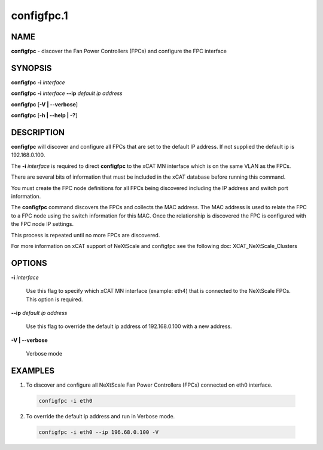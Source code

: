
###########
configfpc.1
###########

.. highlight:: perl


****
NAME
****


\ **configfpc**\  - discover the Fan Power Controllers (FPCs) and configure the FPC interface


********
SYNOPSIS
********


\ **configfpc**\  \ **-i**\  \ *interface*\ 

\ **configfpc**\  \ **-i**\  \ *interface*\  \ **-**\ **-ip**\  \ *default ip address*\ 

\ **configfpc**\  [\ **-V | -**\ **-verbose**\ ]

\ **configfpc**\  [\ **-h | -**\ **-help | -?**\ ]


***********
DESCRIPTION
***********


\ **configfpc**\  will discover and configure all FPCs that are set to the default IP address. If not supplied the default ip is 192.168.0.100.

The \ **-i**\  \ *interface*\  is required to direct \ **configfpc**\  to the xCAT MN interface which is on the same VLAN as the FPCs.

There are several bits of information that must be included in the xCAT database before running this command.

You must create the FPC node definitions for all FPCs being discovered including the IP address and switch port information.

The \ **configfpc**\  command discovers the FPCs and collects the MAC address. The MAC address is used to relate the FPC to a FPC node using the switch information for this MAC. Once the relationship is discovered the FPC is configured with the FPC node IP settings.

This process is repeated until no more FPCs are discovered.

For more information on xCAT support of NeXtScale and configfpc see the following doc:
XCAT_NeXtScale_Clusters


*******
OPTIONS
*******



\ **-i**\  \ *interface*\ 
 
 Use this flag to specify which xCAT MN interface (example: eth4) that is connected to the NeXtScale FPCs. This option is required.
 


\ **-**\ **-ip**\  \ *default ip address*\ 
 
 Use this flag to override the default ip address of 192.168.0.100 with a new address.
 


\ **-V | -**\ **-verbose**\ 
 
 Verbose mode
 



********
EXAMPLES
********



1. To discover and configure all NeXtScale Fan Power Controllers (FPCs) connected on eth0 interface.
 
 
 .. code-block:: perl
 
   configfpc -i eth0
 
 


2. To override the default ip address and run in Verbose mode.
 
 
 .. code-block:: perl
 
   configfpc -i eth0 --ip 196.68.0.100 -V
 
 


